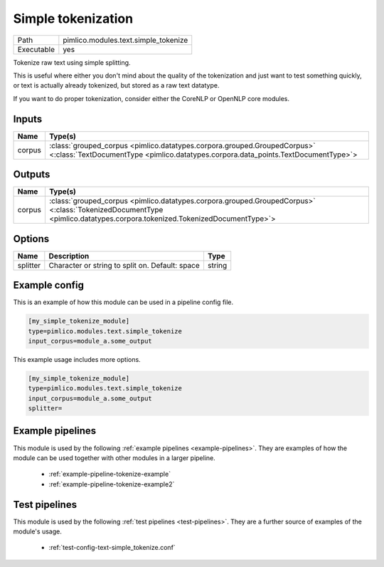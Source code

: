 Simple tokenization
~~~~~~~~~~~~~~~~~~~

.. py:module:: pimlico.modules.text.simple_tokenize

+------------+--------------------------------------+
| Path       | pimlico.modules.text.simple_tokenize |
+------------+--------------------------------------+
| Executable | yes                                  |
+------------+--------------------------------------+

Tokenize raw text using simple splitting.

This is useful where either you don't mind about the quality of the tokenization and
just want to test something quickly, or text is actually already tokenized, but stored
as a raw text datatype.

If you want to do proper tokenization, consider either the CoreNLP or OpenNLP core
modules.


Inputs
======

+--------+----------------------------------------------------------------------------------------------------------------------------------------------------------------+
| Name   | Type(s)                                                                                                                                                        |
+========+================================================================================================================================================================+
| corpus | :class:`grouped_corpus <pimlico.datatypes.corpora.grouped.GroupedCorpus>` <:class:`TextDocumentType <pimlico.datatypes.corpora.data_points.TextDocumentType>`> |
+--------+----------------------------------------------------------------------------------------------------------------------------------------------------------------+

Outputs
=======

+--------+------------------------------------------------------------------------------------------------------------------------------------------------------------------------+
| Name   | Type(s)                                                                                                                                                                |
+========+========================================================================================================================================================================+
| corpus | :class:`grouped_corpus <pimlico.datatypes.corpora.grouped.GroupedCorpus>` <:class:`TokenizedDocumentType <pimlico.datatypes.corpora.tokenized.TokenizedDocumentType>`> |
+--------+------------------------------------------------------------------------------------------------------------------------------------------------------------------------+


Options
=======

+----------+-------------------------------------------------+--------+
| Name     | Description                                     | Type   |
+==========+=================================================+========+
| splitter | Character or string to split on. Default: space | string |
+----------+-------------------------------------------------+--------+

Example config
==============

This is an example of how this module can be used in a pipeline config file.

.. code-block:: ini
   
   [my_simple_tokenize_module]
   type=pimlico.modules.text.simple_tokenize
   input_corpus=module_a.some_output
   

This example usage includes more options.

.. code-block:: ini
   
   [my_simple_tokenize_module]
   type=pimlico.modules.text.simple_tokenize
   input_corpus=module_a.some_output
   splitter= 

Example pipelines
=================

This module is used by the following :ref:`example pipelines <example-pipelines>`. They are examples of how the module can be used together with other modules in a larger pipeline.

 * :ref:`example-pipeline-tokenize-example`
 * :ref:`example-pipeline-tokenize-example2`

Test pipelines
==============

This module is used by the following :ref:`test pipelines <test-pipelines>`. They are a further source of examples of the module's usage.

 * :ref:`test-config-text-simple_tokenize.conf`

